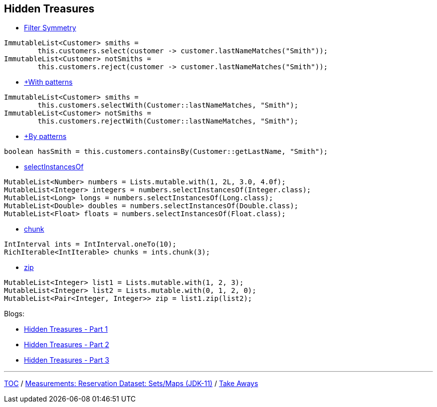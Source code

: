 :icons: font

== Hidden Treasures

* link:./35_filter_symmetry.adoc[Filter Symmetry]
[example]
--
[source,java,linenums]
----
ImmutableList<Customer> smiths =
        this.customers.select(customer -> customer.lastNameMatches("Smith"));
ImmutableList<Customer> notSmiths =
        this.customers.reject(customer -> customer.lastNameMatches("Smith"));
----
--
* link:./36_with_patterns.adoc[+With patterns]
[example]
--
[source,java,linenums]
----
ImmutableList<Customer> smiths =
        this.customers.selectWith(Customer::lastNameMatches, "Smith");
ImmutableList<Customer> notSmiths =
        this.customers.rejectWith(Customer::lastNameMatches, "Smith");
----
--
* link:./37_by_patterns.adoc[+By patterns]
[example]
--
[source,java,linenums]
----
boolean hasSmith = this.customers.containsBy(Customer::getLastName, "Smith");
----
--
* link:./38_selectinstancesof.adoc[selectInstancesOf]
[example]
--
[source,java,linenums,highlight=2..5]
----
MutableList<Number> numbers = Lists.mutable.with(1, 2L, 3.0, 4.0f);
MutableList<Integer> integers = numbers.selectInstancesOf(Integer.class);
MutableList<Long> longs = numbers.selectInstancesOf(Long.class);
MutableList<Double> doubles = numbers.selectInstancesOf(Double.class);
MutableList<Float> floats = numbers.selectInstancesOf(Float.class);
----
--
* link:./39_chunk.adoc[chunk]
[example]
--
[source,java,linenums,highlight=2]
----
IntInterval ints = IntInterval.oneTo(10);
RichIterable<IntIterable> chunks = ints.chunk(3);
----
--
* link:./40_zip.adoc[zip]
[example]
--
[source,java,linenums,highlight=3]
----
MutableList<Integer> list1 = Lists.mutable.with(1, 2, 3);
MutableList<Integer> list2 = Lists.mutable.with(0, 1, 2, 0);
MutableList<Pair<Integer, Integer>> zip = list1.zip(list2);
----
--

Blogs:

* https://dzone.com/articles/jvm-calendar-hidden-treasures-of-eclipse-collectio[Hidden Treasures - Part 1]
* https://dzone.com/articles/jvm-advent-calendar-hidden-treasures-of-eclipse-co[Hidden Treasures - Part 2]
* https://www.javaadvent.com/2020/12/hidden-treasures-of-eclipse-collections-2020-edition.html[Hidden Treasures - Part 3]


---

link:./00_toc.adoc[TOC] /
link:./33_measurements_reservation_dataset_sets_maps_jdk11.adoc[Measurements: Reservation Dataset: Sets/Maps (JDK-11)] /
link:./41_take-aways.adoc[Take Aways]
